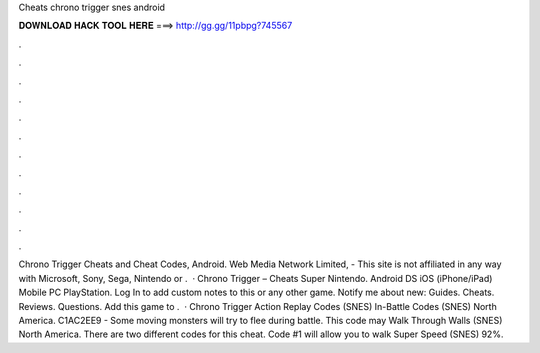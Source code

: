 Cheats chrono trigger snes android

𝐃𝐎𝐖𝐍𝐋𝐎𝐀𝐃 𝐇𝐀𝐂𝐊 𝐓𝐎𝐎𝐋 𝐇𝐄𝐑𝐄 ===> http://gg.gg/11pbpg?745567

.

.

.

.

.

.

.

.

.

.

.

.

Chrono Trigger Cheats and Cheat Codes, Android. Web Media Network Limited, - This site is not affiliated in any way with Microsoft, Sony, Sega, Nintendo or .  · Chrono Trigger – Cheats Super Nintendo. Android DS iOS (iPhone/iPad) Mobile PC PlayStation. Log In to add custom notes to this or any other game. Notify me about new: Guides. Cheats. Reviews. Questions. Add this game to .  · Chrono Trigger Action Replay Codes (SNES) In-Battle Codes (SNES) North America. C1AC2EE9 - Some moving monsters will try to flee during battle. This code may Walk Through Walls (SNES) North America. There are two different codes for this cheat. Code #1 will allow you to walk Super Speed (SNES) 92%.